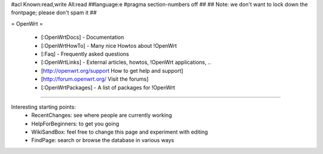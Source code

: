 #acl Known:read,write All:read
##language:e
#pragma section-numbers off
##
## Note: we don't want to lock down the frontpage; please don't spam it
##

= OpenWrt =

 * [:OpenWrtDocs] - Documentation
 * [:OpenWrtHowTo] - Many nice Howtos about !OpenWrt
 * [:Faq] - Frequently asked questions
 * [:OpenWrtLinks] - External articles, howtos, !OpenWrt applications, ..
 * [http://openwrt.org/support How to get help and support]
 * [http://forum.openwrt.org/ Visit the forums]
 * [:OpenWrtPackages] - A list of packages for !OpenWrt

----

Interesting starting points:
  * RecentChanges: see where people are currently working
  * HelpForBeginners: to get you going
  * WikiSandBox: feel free to change this page and experiment with editing
  * FindPage: search or browse the database in various ways
